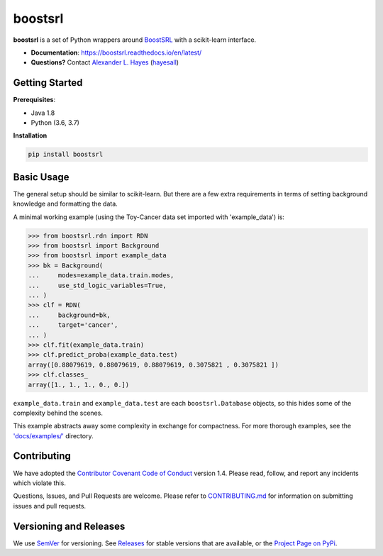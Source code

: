 ########
boostsrl
########

.. image:: https://raw.githubusercontent.com/starling-lab/boostsrl-python-package/master/docs/source/_static/preview.png
    :alt:  Repository preview image: "boostsrl. Python wrappers around BoostSRL with a scikit-learn-style interface. pip install boostsrl."

|License|_ |Travis|_ |AppVeyor|_ |Codecov|_ |CircleCi|_ |ReadTheDocs|_

.. |License| image:: https://img.shields.io/github/license/starling-lab/boostsrl-python-package.svg
    :alt: License
.. _License: LICENSE

.. |Travis| image:: https://travis-ci.org/starling-lab/boostsrl-python-package.svg?branch=master
    :alt: Travis CI continuous integration build status
.. _Travis: https://travis-ci.org/starling-lab/boostsrl-python-package

.. |AppVeyor| image:: https://ci.appveyor.com/api/projects/status/mxi2kffhr7a14rpt?svg=true
    :alt: AppVeyor Windows build status
.. _AppVeyor: https://ci.appveyor.com/project/hayesall/boostsrl-python-package

.. |Codecov| image:: https://codecov.io/gh/starling-lab/boostsrl-python-package/branch/master/graphs/badge.svg?branch=master
    :alt: Code coverage status
.. _Codecov: https://codecov.io/github/starling-lab/boostsrl-python-package?branch=master

.. |CircleCI| image:: https://circleci.com/gh/starling-lab/boostsrl-python-package.svg?style=shield
.. _CircleCi: https://circleci.com/gh/starling-lab/boostsrl-python-package

.. |ReadTheDocs| image:: https://readthedocs.org/projects/boostsrl/badge/?version=latest
    :alt: Documentation status
.. _ReadTheDocs: https://boostsrl.readthedocs.io/en/latest/

**boostsrl** is a set of Python wrappers around
`BoostSRL <https://starling.utdallas.edu/software/BoostSRL>`_ with a scikit-learn interface.

- **Documentation**: https://boostsrl.readthedocs.io/en/latest/
- **Questions?** Contact `Alexander L. Hayes  <https://hayesall.com>`_ (`hayesall <https://github.com/hayesall>`_)

Getting Started
---------------

**Prerequisites**:

- Java 1.8
- Python (3.6, 3.7)

**Installation**

.. code-block:: bash

   pip install boostsrl

Basic Usage
-----------

The general setup should be similar to scikit-learn. But there are a few extra requirements in terms of setting
background knowledge and formatting the data.

A minimal working example (using the Toy-Cancer data set imported with 'example_data') is:

.. code-block:: python

    >>> from boostsrl.rdn import RDN
    >>> from boostsrl import Background
    >>> from boostsrl import example_data
    >>> bk = Background(
    ...     modes=example_data.train.modes,
    ...     use_std_logic_variables=True,
    ... )
    >>> clf = RDN(
    ...     background=bk,
    ...     target='cancer',
    ... )
    >>> clf.fit(example_data.train)
    >>> clf.predict_proba(example_data.test)
    array([0.88079619, 0.88079619, 0.88079619, 0.3075821 , 0.3075821 ])
    >>> clf.classes_
    array([1., 1., 1., 0., 0.])

``example_data.train`` and ``example_data.test`` are each ``boostsrl.Database`` objects, so this hides some of
the complexity behind the scenes.

This example abstracts away some complexity in exchange for compactness.
For more thorough examples, see the `'docs/examples/' <https://github.com/starling-lab/boostsrl-python-package/tree/master/docs/examples>`_ directory.

Contributing
------------

We have adopted the `Contributor Covenant Code of Conduct <.github/CODE_OF_CONDUCT.md>`_ version 1.4. Please read,
follow, and report any incidents which violate this.

Questions, Issues, and Pull Requests are welcome. Please refer to `CONTRIBUTING.md <.github/CONTRIBUTING.md>`_ for
information on submitting issues and pull requests.

Versioning and Releases
-----------------------

We use `SemVer <https://semver.org>`_ for versioning.
See `Releases <https://github.com/starling-lab/boostsrl-python-package/releases>`_
for stable versions that are available, or the
`Project Page on PyPi <https://pypi.org/project/boostsrl/>`_.

